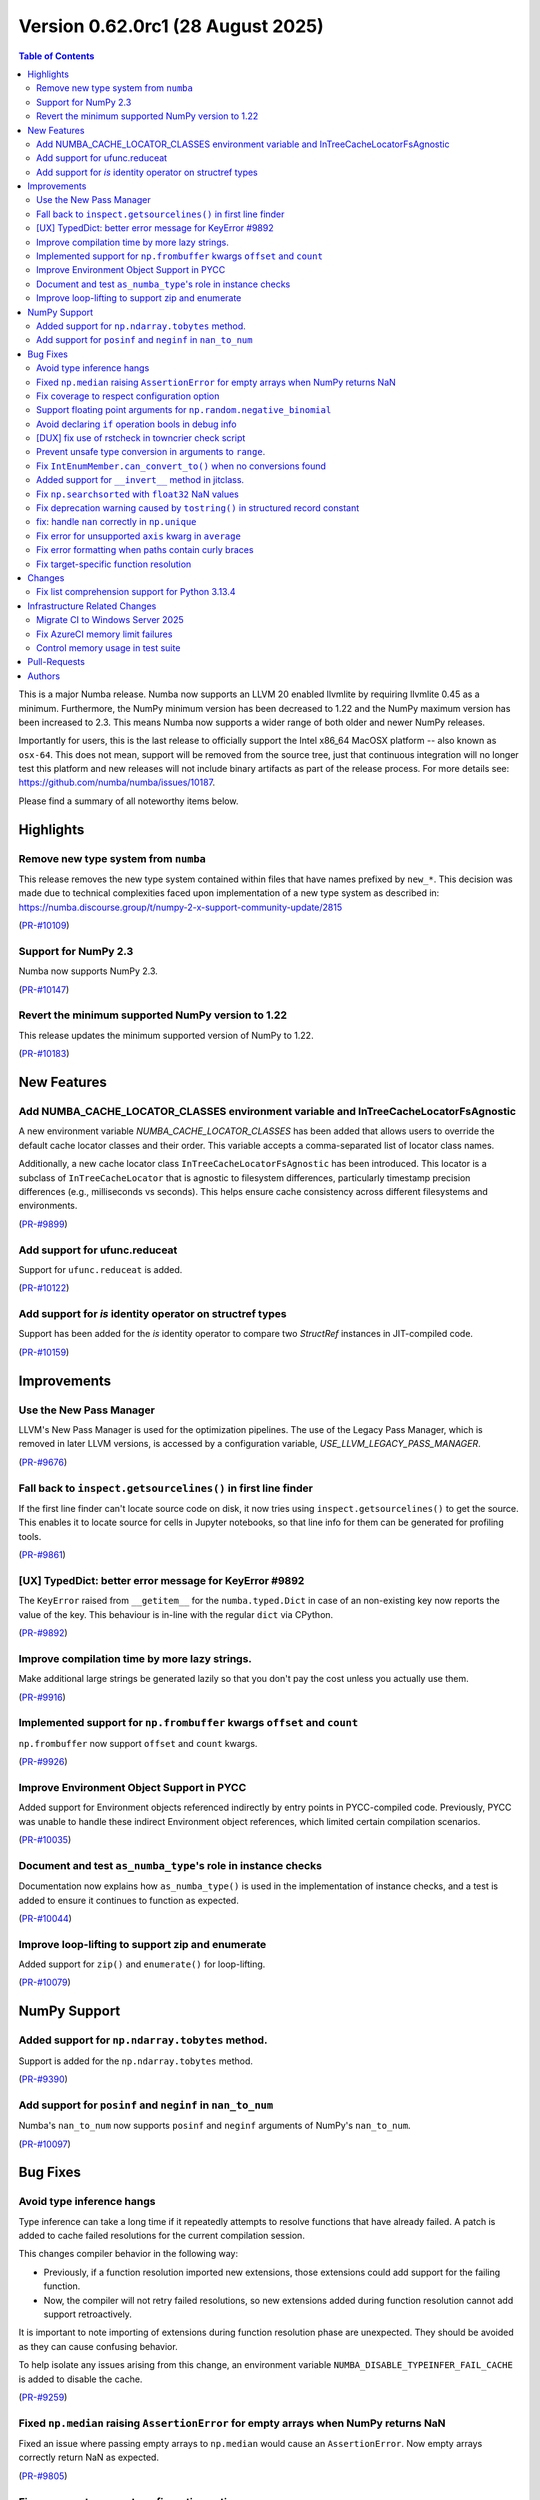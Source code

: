 Version 0.62.0rc1 (28 August 2025)
==================================

.. contents:: Table of Contents
   :depth: 2

This is a major Numba release. Numba now supports an LLVM 20 enabled llvmlite
by requiring llvmlite 0.45 as a minimum. Furthermore, the NumPy minimum version
has been decreased to 1.22 and the NumPy maximum version has been increased to
2.3. This means Numba now supports a wider range of both older and newer NumPy
releases.

Importantly for users, this is the last release to officially support the Intel
x86_64 MacOSX platform -- also known as ``osx-64``. This does not mean, support
will be removed from the source tree, just that continuous integration will no
longer test this platform and new releases will not include binary artifacts as
part of the release process. For more details see:
https://github.com/numba/numba/issues/10187.

Please find a summary of all noteworthy items below.

Highlights
~~~~~~~~~~

Remove new type system from ``numba``
-------------------------------------

This release removes the new type system contained within files that have names 
prefixed by ``new_*``. This decision was made due to technical complexities faced
upon implementation of a new type system as described in: 
https://numba.discourse.group/t/numpy-2-x-support-community-update/2815

(`PR-#10109 <https://github.com/numba/numba/pull/10109>`__)

Support for NumPy 2.3
---------------------

Numba now supports NumPy 2.3.

(`PR-#10147 <https://github.com/numba/numba/pull/10147>`__)

Revert the minimum supported NumPy version to 1.22
--------------------------------------------------

This release updates the minimum supported version of NumPy to 1.22.

(`PR-#10183 <https://github.com/numba/numba/pull/10183>`__)


New Features
~~~~~~~~~~~~

Add NUMBA_CACHE_LOCATOR_CLASSES environment variable and InTreeCacheLocatorFsAgnostic
-------------------------------------------------------------------------------------

A new environment variable `NUMBA_CACHE_LOCATOR_CLASSES` has been added
that allows users to override the default cache locator classes and their order.
This variable accepts a comma-separated list of locator class names.

Additionally, a new cache locator class ``InTreeCacheLocatorFsAgnostic`` has been
introduced. This locator is a subclass of ``InTreeCacheLocator`` that is agnostic
to filesystem differences, particularly timestamp precision differences (e.g.,
milliseconds vs seconds). This helps ensure cache consistency across different
filesystems and environments.

(`PR-#9899 <https://github.com/numba/numba/pull/9899>`__)

Add support for ufunc.reduceat
------------------------------

Support for ``ufunc.reduceat`` is added.

(`PR-#10122 <https://github.com/numba/numba/pull/10122>`__)

Add support for `is` identity operator on structref types
---------------------------------------------------------

Support has been added for the `is` identity operator to compare two `StructRef` instances in JIT-compiled code.

(`PR-#10159 <https://github.com/numba/numba/pull/10159>`__)


Improvements
~~~~~~~~~~~~

Use the New Pass Manager
------------------------

LLVM's New Pass Manager is used for the optimization pipelines. The use of the
Legacy Pass Manager, which is removed in later LLVM versions, is accessed by a
configuration variable, `USE_LLVM_LEGACY_PASS_MANAGER`.

(`PR-#9676 <https://github.com/numba/numba/pull/9676>`__)

Fall back to ``inspect.getsourcelines()`` in first line finder
--------------------------------------------------------------

If the first line finder can't locate source code on disk, it now tries using
``inspect.getsourcelines()`` to get the source. This enables it to locate
source for cells in Jupyter notebooks, so that line info for them can be
generated for profiling tools.

(`PR-#9861 <https://github.com/numba/numba/pull/9861>`__)

[UX] TypedDict: better error message for KeyError #9892
-------------------------------------------------------

The ``KeyError`` raised from ``__getitem__`` for the ``numba.typed.Dict`` in
case of an non-existing key now reports the value of the key. This behaviour is
in-line with the regular ``dict`` via CPython.

(`PR-#9892 <https://github.com/numba/numba/pull/9892>`__)

Improve compilation time by more lazy strings.
----------------------------------------------

Make additional large strings be generated lazily so that you don't 
pay the cost unless you actually use them.

(`PR-#9916 <https://github.com/numba/numba/pull/9916>`__)

Implemented support for ``np.frombuffer`` kwargs ``offset`` and ``count``
-------------------------------------------------------------------------

``np.frombuffer`` now support ``offset`` and ``count`` kwargs.

(`PR-#9926 <https://github.com/numba/numba/pull/9926>`__)

Improve Environment Object Support in PYCC
------------------------------------------

Added support for Environment objects referenced indirectly by entry points in
PYCC-compiled code. Previously, PYCC was unable to handle these indirect
Environment object references, which limited certain compilation scenarios.

(`PR-#10035 <https://github.com/numba/numba/pull/10035>`__)

Document and test ``as_numba_type``'s role in instance checks
-------------------------------------------------------------

Documentation now explains how ``as_numba_type()`` is used in the
implementation of instance checks, and a test is added to ensure it continues
to function as expected.

(`PR-#10044 <https://github.com/numba/numba/pull/10044>`__)

Improve loop-lifting to support zip and enumerate
-------------------------------------------------

Added support for ``zip()`` and ``enumerate()`` for loop-lifting.

(`PR-#10079 <https://github.com/numba/numba/pull/10079>`__)


NumPy Support
~~~~~~~~~~~~~

Added support for ``np.ndarray.tobytes`` method.
------------------------------------------------

Support is added for the ``np.ndarray.tobytes`` method.

(`PR-#9390 <https://github.com/numba/numba/pull/9390>`__)

Add support for ``posinf`` and ``neginf`` in ``nan_to_num``
-----------------------------------------------------------

Numba's ``nan_to_num`` now supports ``posinf`` and ``neginf`` arguments of
NumPy's ``nan_to_num``.

(`PR-#10097 <https://github.com/numba/numba/pull/10097>`__)


Bug Fixes
~~~~~~~~~

Avoid type inference hangs
--------------------------

Type inference can take a long time if it repeatedly attempts to resolve
functions that have already failed. A patch is added to cache failed
resolutions for the current compilation session. 

This changes compiler behavior in the following way:

- Previously, if a function resolution imported new extensions, those 
  extensions could add support for the failing function. 

- Now, the compiler will not retry failed resolutions, so new extensions
  added during function resolution cannot add support retroactively.

It is important to note importing of extensions during function resolution phase
are unexpected. They should be avoided as they can cause confusing behavior. 

To help isolate any issues arising from this change, an environment variable
``NUMBA_DISABLE_TYPEINFER_FAIL_CACHE`` is added to disable the cache.

(`PR-#9259 <https://github.com/numba/numba/pull/9259>`__)

Fixed ``np.median`` raising ``AssertionError`` for empty arrays when NumPy returns NaN
--------------------------------------------------------------------------------------

Fixed an issue where passing empty arrays to ``np.median`` would cause an ``AssertionError``. Now empty arrays correctly return NaN as expected.

(`PR-#9805 <https://github.com/numba/numba/pull/9805>`__)

Fix coverage to respect configuration option
--------------------------------------------

Fixes a problem that Numba's coverage support is not respecting the coverage
configuration options.

(`PR-#9862 <https://github.com/numba/numba/pull/9862>`__)

Support floating point arguments for ``np.random.negative_binomial``
--------------------------------------------------------------------

The function ``np.random.negative_binomial`` was fixed and now supports
floating point types as arguments.

(`PR-#9876 <https://github.com/numba/numba/pull/9876>`__)

Avoid declaring ``if`` operation bools in debug info
----------------------------------------------------

Internal bool variables that hold the result of conditional tests in ``if``
operations are no longer declared, and therefore can't show up in the
``locals`` in GDB.

(`PR-#9888 <https://github.com/numba/numba/pull/9888>`__)

[DUX] fix use of rstcheck in towncrier check script
---------------------------------------------------

The script ``maint/towncrier_rst_validator.py`` now correctly reports any RST
issues encountered when calling ``rstcheck`` via ``subprocess.chck_output``.
This helps to improve the developer experience as any issues are reported
directly and the developers no longer need to be confused and/or run a
secondary tools

(`PR-#9893 <https://github.com/numba/numba/pull/9893>`__)

Prevent unsafe type conversion in arguments to ``range``.
---------------------------------------------------------

Types that require an unsafe type conversion to ``integer`` (such as ``float``)
are now not permitted as arguments to ``range``.

(`PR-#9973 <https://github.com/numba/numba/pull/9973>`__)

Fix ``IntEnumMember.can_convert_to()`` when no conversions found
----------------------------------------------------------------

A spurious ``TypeError`` that was raised when no conversion from an
``IntEnumMember`` was possible has now been fixed.

(`PR-#10047 <https://github.com/numba/numba/pull/10047>`__)

Added support for ``__invert__`` method in jitclass.
----------------------------------------------------

Support is added for the ``__invert__`` method in jitclass.

(`PR-#10050 <https://github.com/numba/numba/pull/10050>`__)

Fix ``np.searchsorted`` with ``float32`` NaN values
---------------------------------------------------

Fixes a bug in ``np.searchsorted`` where passing a ``float32`` array containing
NaN values produces incorrect results. This issue occurs due to the use of an
incorrect comparison function.

(`PR-#10052 <https://github.com/numba/numba/pull/10052>`__)

Fix deprecation warning caused by ``tostring()`` in structured record constant
------------------------------------------------------------------------------

Replaces the deprecated usage of ``tostring()`` with ``tobytes()`` in
``numba/np/arrayobj.py:constant_record``. This resolves a DeprecationWarning
raised when creating structured record constants under recent versions of NumPy.

(`PR-#10081 <https://github.com/numba/numba/pull/10081>`__)

fix: handle ``nan`` correctly in ``np.unique``
----------------------------------------------

``np.unique`` overload has been updated to handle ``np.nan`` values correctly
-- this fix also propagates to the ``np.union1d`` overload, fixing its behavior
with ``np.nan`` inputs

(`PR-#10088 <https://github.com/numba/numba/pull/10088>`__)

Fix error for unsupported ``axis`` kwarg in ``average``
-------------------------------------------------------

Be explicit about the ``axis`` kwarg not being supported and fix logic in error
handling

(`PR-#10102 <https://github.com/numba/numba/pull/10102>`__)

Fix error formatting when paths contain curly braces
----------------------------------------------------

Fix ``KeyError`` in error formatting for file paths containing curly braces
(e.g., ``C:\\Users\\{GUID}\\...`` on Windows). Pre-formatted messages without
formatting arguments are now preserved as-is.

(`PR-#10171 <https://github.com/numba/numba/pull/10171>`__)

Fix target-specific function resolution
---------------------------------------

Fix target-specific function resolution. This resolves errors when
target-specific extensions are run before any compilation for CPU targets.
Also fixes parfors' function resolution to be target-aware.

(`PR-#10185 <https://github.com/numba/numba/pull/10185>`__)


Changes
~~~~~~~

Fix list comprehension support for Python 3.13.4
------------------------------------------------

Python 3.13.4 introduced a change in the bytecode generated for generator
expressions, which also affects list comprehensions. 
See `python/cpython#135171<https://github.com/python/cpython/issues/135171>_`
for details. Numba relied on pattern matching the previous bytecode sequence,
which no longer matched after the change. This update restores compatibility.

(`PR-#10106 <https://github.com/numba/numba/pull/10106>`__)


Infrastructure Related Changes
~~~~~~~~~~~~~~~~~~~~~~~~~~~~~~

Migrate CI to Windows Server 2025
---------------------------------

Migrated CI infrastructure from Windows Server 2019 to Windows Server 2025.
Replaced deprecated WMIC commands with PowerShell equivalents in system
information gathering. Added manual VS2022 environment setup to handle
conda activation issues.

(`PR-#10119 <https://github.com/numba/numba/pull/10119>`__)

Fix AzureCI memory limit failures
---------------------------------

Resolved AzureCI test failures caused by memory limit exhaustion. Windows 
systems experienced system service failures, and LLVM code bloat on ``znver3`` 
CPUs exacerbated memory usage.

Implemented ``_NUMBA_REDUCED_TESTING=1`` environment variable to reduce test 
cases, primarily targeting ``test_np_functions.py``. Reduced testing only 
applies to Windows tests on Azure.

(`PR-#10167 <https://github.com/numba/numba/pull/10167>`__)

Control memory usage in test suite
----------------------------------

Add memory monitoring to the test suite using ``psutil`` to track and report
memory usage during test execution. Reduce test coverage on Windows GHA workers
to prevent out-of-memory failures due to 
`LLVM code-bloat issue <https://github.com/numba/llvmlite/issues/1247>`_.

(`PR-#10176 <https://github.com/numba/numba/pull/10176>`__)

Pull-Requests
~~~~~~~~~~~~~

* PR `#9259 <https://github.com/numba/numba/pull/9259>`_: Stop type inference from indefinite retry on failed function resolution (`gmarkall <https://github.com/gmarkall>`_ `sklam <https://github.com/sklam>`_)
* PR `#9390 <https://github.com/numba/numba/pull/9390>`_: Add .tobytes() method (`alanhdu <https://github.com/alanhdu>`_ `guilhermeleobas <https://github.com/guilhermeleobas>`_)
* PR `#9401 <https://github.com/numba/numba/pull/9401>`_: Add type annotations for @intrinsic (`aneeshdurg <https://github.com/aneeshdurg>`_)
* PR `#9595 <https://github.com/numba/numba/pull/9595>`_: Fix #9585: Correct exceptions raised by NumPy dtype typing and catch them (`gmarkall <https://github.com/gmarkall>`_)
* PR `#9676 <https://github.com/numba/numba/pull/9676>`_: Move Numba to LLVM's NewPassManager (`yashssh <https://github.com/yashssh>`_ `gmarkall <https://github.com/gmarkall>`_)
* PR `#9789 <https://github.com/numba/numba/pull/9789>`_: Upgrade GitHub Actions stale (`cclauss <https://github.com/cclauss>`_)
* PR `#9805 <https://github.com/numba/numba/pull/9805>`_: Handle empty arrays in np.median implementation and add datetime check (`tanishac25 <https://github.com/tanishac25>`_)
* PR `#9807 <https://github.com/numba/numba/pull/9807>`_: Resolve mutable default argument problems (`EarlMilktea <https://github.com/EarlMilktea>`_)
* PR `#9821 <https://github.com/numba/numba/pull/9821>`_: Add debug print to debug test_monitoring_multiple_threads failing on … (`sklam <https://github.com/sklam>`_)
* PR `#9823 <https://github.com/numba/numba/pull/9823>`_: Initialize 0.62.0dev : Bump llvmlite to next dev version (`kc611 <https://github.com/kc611>`_)
* PR `#9828 <https://github.com/numba/numba/pull/9828>`_: Add new type-checking level (`EarlMilktea <https://github.com/EarlMilktea>`_)
* PR `#9831 <https://github.com/numba/numba/pull/9831>`_: Lint `core/tracing.py` using `flake8` (`EarlMilktea <https://github.com/EarlMilktea>`_)
* PR `#9832 <https://github.com/numba/numba/pull/9832>`_: Lint `core/withcontexts.py` using `flake8` (`EarlMilktea <https://github.com/EarlMilktea>`_)
* PR `#9837 <https://github.com/numba/numba/pull/9837>`_: Replace "hard-errors" with NumbaErrors. (`stuartarchibald <https://github.com/stuartarchibald>`_)
* PR `#9843 <https://github.com/numba/numba/pull/9843>`_: Cherry-picks and Changelog entries for 0.61.0rc2 (`kc611 <https://github.com/kc611>`_ `sklam <https://github.com/sklam>`_)
* PR `#9847 <https://github.com/numba/numba/pull/9847>`_: Update checklist post 0.61.0rc1 (`esc <https://github.com/esc>`_)
* PR `#9848 <https://github.com/numba/numba/pull/9848>`_: Fix #9846. GET_ITER in comprehension changed to NOP. (`sklam <https://github.com/sklam>`_)
* PR `#9850 <https://github.com/numba/numba/pull/9850>`_: Handle empty traceback in get_loc method to prevent IndexError (`tanishac25 <https://github.com/tanishac25>`_)
* PR `#9861 <https://github.com/numba/numba/pull/9861>`_: Fall back on inspect.getsourcelines() in first line finder (`gmarkall <https://github.com/gmarkall>`_)
* PR `#9862 <https://github.com/numba/numba/pull/9862>`_: Fix coverage support to respect include and omit and other options (`sklam <https://github.com/sklam>`_)
* PR `#9876 <https://github.com/numba/numba/pull/9876>`_: Support floating point arguments for `np.random.negative_binomial` (`dforero0896 <https://github.com/dforero0896>`_ `esc <https://github.com/esc>`_ `daria-shaw <https://github.com/daria-shaw>`_)
* PR `#9887 <https://github.com/numba/numba/pull/9887>`_: Add env-var NUMBA_JIT_COVERAGE to disable coverage (`sklam <https://github.com/sklam>`_)
* PR `#9888 <https://github.com/numba/numba/pull/9888>`_: Prevent bools from if ops being interpreted as user variables (`gmarkall <https://github.com/gmarkall>`_)
* PR `#9892 <https://github.com/numba/numba/pull/9892>`_: [UX] TypedDict: better error message for KeyError (`esc <https://github.com/esc>`_)
* PR `#9893 <https://github.com/numba/numba/pull/9893>`_: [DUX] fix use of rstcheck in towncrier check script (`esc <https://github.com/esc>`_)
* PR `#9897 <https://github.com/numba/numba/pull/9897>`_: Cherry Picks and changelog modifications for `0.61.0` final (`kc611 <https://github.com/kc611>`_ `esc <https://github.com/esc>`_)
* PR `#9898 <https://github.com/numba/numba/pull/9898>`_: remove requirements.txt for doc build (`esc <https://github.com/esc>`_)
* PR `#9899 <https://github.com/numba/numba/pull/9899>`_: Prevent cache invalidation due to file system differences on various systems (`futurewasfree <https://github.com/futurewasfree>`_)
* PR `#9902 <https://github.com/numba/numba/pull/9902>`_: reformat the towncrier support scripts (`esc <https://github.com/esc>`_)
* PR `#9904 <https://github.com/numba/numba/pull/9904>`_: Update release checklist post 0.61.0 (`esc <https://github.com/esc>`_)
* PR `#9905 <https://github.com/numba/numba/pull/9905>`_: Cherry-pick change-log and version support table modifications to main (`kc611 <https://github.com/kc611>`_ `esc <https://github.com/esc>`_)
* PR `#9916 <https://github.com/numba/numba/pull/9916>`_: More lazy strings. (`DrTodd13 <https://github.com/DrTodd13>`_)
* PR `#9919 <https://github.com/numba/numba/pull/9919>`_: Support for NumPy 2.2 (`kc611 <https://github.com/kc611>`_)
* PR `#9920 <https://github.com/numba/numba/pull/9920>`_: adding win-64 builder for Numba conda packages (`swap357 <https://github.com/swap357>`_ `esc <https://github.com/esc>`_)
* PR `#9926 <https://github.com/numba/numba/pull/9926>`_: Implemented np.frombuffer kwargs offset and count (`hbina <https://github.com/hbina>`_)
* PR `#9940 <https://github.com/numba/numba/pull/9940>`_: add GHA workflow for building numba wheels for win-64 (`swap357 <https://github.com/swap357>`_)
* PR `#9943 <https://github.com/numba/numba/pull/9943>`_: Direct CUDA issues to the numba-cuda repo (`gmarkall <https://github.com/gmarkall>`_)
* PR `#9945 <https://github.com/numba/numba/pull/9945>`_: Add type stub to numba.core.types to help static type checkers. (`sklam <https://github.com/sklam>`_)
* PR `#9946 <https://github.com/numba/numba/pull/9946>`_: Replace deprecated abstractproperty and abstractclassmethod (`sklam <https://github.com/sklam>`_)
* PR `#9955 <https://github.com/numba/numba/pull/9955>`_: Use linkonce_odr linkage for `__excinfo_unwrap_args` global  (`sklam <https://github.com/sklam>`_)
* PR `#9961 <https://github.com/numba/numba/pull/9961>`_: Fix flake8 issue on main branch. (`stuartarchibald <https://github.com/stuartarchibald>`_)
* PR `#9964 <https://github.com/numba/numba/pull/9964>`_: remove upper pin on NumPy (`esc <https://github.com/esc>`_)
* PR `#9965 <https://github.com/numba/numba/pull/9965>`_: update win-64 conda builder test matrix (`swap357 <https://github.com/swap357>`_)
* PR `#9972 <https://github.com/numba/numba/pull/9972>`_: Fix issue with error handling in slice assignment. (`stuartarchibald <https://github.com/stuartarchibald>`_)
* PR `#9973 <https://github.com/numba/numba/pull/9973>`_: Prevent unsafe type conversions use in `range`. (`stuartarchibald <https://github.com/stuartarchibald>`_)
* PR `#9999 <https://github.com/numba/numba/pull/9999>`_: Added release notes and version table entry for 0.61.1rc1 (`kc611 <https://github.com/kc611>`_)
* PR `#10023 <https://github.com/numba/numba/pull/10023>`_: gha/add numba osx-64 conda builder (`swap357 <https://github.com/swap357>`_)
* PR `#10028 <https://github.com/numba/numba/pull/10028>`_: update release notes 0.61.1 (`swap357 <https://github.com/swap357>`_)
* PR `#10032 <https://github.com/numba/numba/pull/10032>`_: Updated dates in version support table and release notes (`kc611 <https://github.com/kc611>`_)
* PR `#10035 <https://github.com/numba/numba/pull/10035>`_: Add support for PYCC for functions that has indirect dependency on Environment object (`sklam <https://github.com/sklam>`_)
* PR `#10036 <https://github.com/numba/numba/pull/10036>`_: Bump azure ubuntu from 20.04 to 24.04 (`sklam <https://github.com/sklam>`_)
* PR `#10038 <https://github.com/numba/numba/pull/10038>`_: gha/add numba osx-64 wheel builder (`swap357 <https://github.com/swap357>`_)
* PR `#10043 <https://github.com/numba/numba/pull/10043>`_: Backport change-log and version support table modifications for `0.61.2` to `main`. (`kc611 <https://github.com/kc611>`_ `swap357 <https://github.com/swap357>`_)
* PR `#10044 <https://github.com/numba/numba/pull/10044>`_: Document and test `as_numba_type`'s role in instance checks (`gmarkall <https://github.com/gmarkall>`_)
* PR `#10047 <https://github.com/numba/numba/pull/10047>`_: Fix `IntEnumMember.can_convert_to()` when no conversions found (`gmarkall <https://github.com/gmarkall>`_)
* PR `#10050 <https://github.com/numba/numba/pull/10050>`_: Fixed invert in overload and added testcase. (`LuniaKunal <https://github.com/LuniaKunal>`_)
* PR `#10052 <https://github.com/numba/numba/pull/10052>`_: Fix bug in `np.searchsorted` when the arguments have `float32` dtype (`guilhermeleobas <https://github.com/guilhermeleobas>`_)
* PR `#10055 <https://github.com/numba/numba/pull/10055>`_: gha/add numba osx-arm64 wheel builder (`swap357 <https://github.com/swap357>`_)
* PR `#10059 <https://github.com/numba/numba/pull/10059>`_: gha/add linux-arm64 wheel builder workflow (`swap357 <https://github.com/swap357>`_)
* PR `#10061 <https://github.com/numba/numba/pull/10061>`_: gha/add numba linux-64 conda builder (`swap357 <https://github.com/swap357>`_)
* PR `#10063 <https://github.com/numba/numba/pull/10063>`_: gha/add numba linux-64 wheel builder (`swap357 <https://github.com/swap357>`_)
* PR `#10064 <https://github.com/numba/numba/pull/10064>`_: gha/add numba osx-arm64 conda builder (`swap357 <https://github.com/swap357>`_)
* PR `#10065 <https://github.com/numba/numba/pull/10065>`_: gha/add numba linux-arm64 conda builder (`swap357 <https://github.com/swap357>`_)
* PR `#10068 <https://github.com/numba/numba/pull/10068>`_: Document the inline and forceinline kwargs (`gmarkall <https://github.com/gmarkall>`_)
* PR `#10072 <https://github.com/numba/numba/pull/10072>`_: Docs: Fix jit decorator parameter name from 'signature' to 'signature_or_function' (`esc <https://github.com/esc>`_ `dipampaul17 <https://github.com/dipampaul17>`_)
* PR `#10073 <https://github.com/numba/numba/pull/10073>`_: Fix C++ linkage for Python builds with Valgrind (`tiran <https://github.com/tiran>`_ `seibert <https://github.com/seibert>`_)
* PR `#10077 <https://github.com/numba/numba/pull/10077>`_: gha/refactor numba win-64 workflows (`swap357 <https://github.com/swap357>`_)
* PR `#10078 <https://github.com/numba/numba/pull/10078>`_: fix/revert gha numba recipe change (`swap357 <https://github.com/swap357>`_)
* PR `#10079 <https://github.com/numba/numba/pull/10079>`_: Fix looplifting issue in for-zip, for-enumerate (`sklam <https://github.com/sklam>`_)
* PR `#10081 <https://github.com/numba/numba/pull/10081>`_: Resolve NumPy `DeprecationWarning` in `constant_record` (`mreraser <https://github.com/mreraser>`_)
* PR `#10088 <https://github.com/numba/numba/pull/10088>`_: fix: handle nan correctly in np.unique (`Saransh-cpp <https://github.com/Saransh-cpp>`_)
* PR `#10097 <https://github.com/numba/numba/pull/10097>`_: Add support for `posinf` and `neginf` in `nan_to_num` (`Saransh-cpp <https://github.com/Saransh-cpp>`_ `gmarkall <https://github.com/gmarkall>`_)
* PR `#10102 <https://github.com/numba/numba/pull/10102>`_: Fix error for unsupported `axis` kwarg in `average` (`Saransh-cpp <https://github.com/Saransh-cpp>`_ `gmarkall <https://github.com/gmarkall>`_)
* PR `#10103 <https://github.com/numba/numba/pull/10103>`_: Pin python 3.13 to 3.13.3 in CI (`maxnoe <https://github.com/maxnoe>`_)
* PR `#10106 <https://github.com/numba/numba/pull/10106>`_: Fix list-comprehension for python 3.13.4 (`sklam <https://github.com/sklam>`_)
* PR `#10107 <https://github.com/numba/numba/pull/10107>`_: gha/seperate wheel build and test matrices (`swap357 <https://github.com/swap357>`_)
* PR `#10109 <https://github.com/numba/numba/pull/10109>`_: Remove new type system files from numba (`kc611 <https://github.com/kc611>`_)
* PR `#10115 <https://github.com/numba/numba/pull/10115>`_: gha/refactor workflow triggers (`swap357 <https://github.com/swap357>`_)
* PR `#10119 <https://github.com/numba/numba/pull/10119>`_: ci/numba update win-2019 to 2025 (`swap357 <https://github.com/swap357>`_)
* PR `#10122 <https://github.com/numba/numba/pull/10122>`_: add ufunc.reduceat support (`guilhermeleobas <https://github.com/guilhermeleobas>`_)
* PR `#10146 <https://github.com/numba/numba/pull/10146>`_: Prepare Numba for LLVM20 changes (`swap357 <https://github.com/swap357>`_ `yashssh <https://github.com/yashssh>`_)
* PR `#10147 <https://github.com/numba/numba/pull/10147>`_: Fixes for NumPy 2.3.0 (`eric-wieser <https://github.com/eric-wieser>`_)
* PR `#10148 <https://github.com/numba/numba/pull/10148>`_: gha/fix gha ci issues (`swap357 <https://github.com/swap357>`_)
* PR `#10152 <https://github.com/numba/numba/pull/10152>`_: Explicitly accept conda TOS in Windows Azure public CI (`kc611 <https://github.com/kc611>`_)
* PR `#10153 <https://github.com/numba/numba/pull/10153>`_: [vendor] cloudpickle 3.1.1 (`esc <https://github.com/esc>`_)
* PR `#10159 <https://github.com/numba/numba/pull/10159>`_: Added 'is' operator for structref types, issue #9936 (`KevinMai0202 <https://github.com/KevinMai0202>`_)
* PR `#10167 <https://github.com/numba/numba/pull/10167>`_: Fix Azure failure by reducing memory use. (`sklam <https://github.com/sklam>`_)
* PR `#10171 <https://github.com/numba/numba/pull/10171>`_: fix/handle curly braces paths (`swap357 <https://github.com/swap357>`_)
* PR `#10176 <https://github.com/numba/numba/pull/10176>`_: Fix GHA windows workers memory pressure issue (`sklam <https://github.com/sklam>`_)
* PR `#10178 <https://github.com/numba/numba/pull/10178>`_: Fix test_monitoring_multiple_threads (`sklam <https://github.com/sklam>`_)
* PR `#10179 <https://github.com/numba/numba/pull/10179>`_: update azure pipeline configs to use numpy2.3 (`swap357 <https://github.com/swap357>`_)
* PR `#10183 <https://github.com/numba/numba/pull/10183>`_: Revert NumPy 1.23 support removal (`kc611 <https://github.com/kc611>`_ `swap357 <https://github.com/swap357>`_)
* PR `#10185 <https://github.com/numba/numba/pull/10185>`_: Fix target extension issues (`sklam <https://github.com/sklam>`_)
* PR `#10189 <https://github.com/numba/numba/pull/10189>`_: Fix CI: skip test if LLVM reports host CPU as 'generic' (`sklam <https://github.com/sklam>`_)
* PR `#10190 <https://github.com/numba/numba/pull/10190>`_: gha/replace conda installation of llvmlite with pip on wheel workflows (`swap357 <https://github.com/swap357>`_)
* PR `#10192 <https://github.com/numba/numba/pull/10192>`_: gha/fix artifact llvmlite artifact name on win-64 test step (`swap357 <https://github.com/swap357>`_)
* PR `#10193 <https://github.com/numba/numba/pull/10193>`_: gha/fix llvmlite channel path format on win artifact handling (`swap357 <https://github.com/swap357>`_)
* PR `#10194 <https://github.com/numba/numba/pull/10194>`_: gha/add env variables for reduced testing on win-64 wheel builder (`swap357 <https://github.com/swap357>`_)
* PR `#10197 <https://github.com/numba/numba/pull/10197>`_: Update version support 0.62 (`esc <https://github.com/esc>`_)
* PR `#10198 <https://github.com/numba/numba/pull/10198>`_: Update deprecation doc for 0.62 (`esc <https://github.com/esc>`_)

Authors
~~~~~~~

* `alanhdu <https://github.com/alanhdu>`_
* `aneeshdurg <https://github.com/aneeshdurg>`_
* `cclauss <https://github.com/cclauss>`_
* `daria-shaw <https://github.com/daria-shaw>`_
* `dforero0896 <https://github.com/dforero0896>`_
* `dipampaul17 <https://github.com/dipampaul17>`_
* `DrTodd13 <https://github.com/DrTodd13>`_
* `EarlMilktea <https://github.com/EarlMilktea>`_
* `eric-wieser <https://github.com/eric-wieser>`_
* `esc <https://github.com/esc>`_
* `futurewasfree <https://github.com/futurewasfree>`_
* `gmarkall <https://github.com/gmarkall>`_
* `guilhermeleobas <https://github.com/guilhermeleobas>`_
* `hbina <https://github.com/hbina>`_
* `kc611 <https://github.com/kc611>`_
* `KevinMai0202 <https://github.com/KevinMai0202>`_
* `LuniaKunal <https://github.com/LuniaKunal>`_
* `maxnoe <https://github.com/maxnoe>`_
* `mreraser <https://github.com/mreraser>`_
* `Saransh-cpp <https://github.com/Saransh-cpp>`_
* `seibert <https://github.com/seibert>`_
* `sklam <https://github.com/sklam>`_
* `stuartarchibald <https://github.com/stuartarchibald>`_
* `swap357 <https://github.com/swap357>`_
* `tanishac25 <https://github.com/tanishac25>`_
* `tiran <https://github.com/tiran>`_
* `yashssh <https://github.com/yashssh>`_
